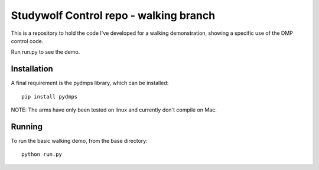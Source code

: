 ============================================
Studywolf Control repo - walking branch
============================================

This is a repository to hold the code I've developed for
a walking demonstration, showing a specific use of the DMP control code.

Run run.py to see the demo.

Installation
------------

A final requirement is the pydmps library, which can be installed::

   pip install pydmps

NOTE: The arms have only been tested on linux and currently don't compile on Mac. 

Running
-------

To run the basic walking demo, from the base directory::

   python run.py 
